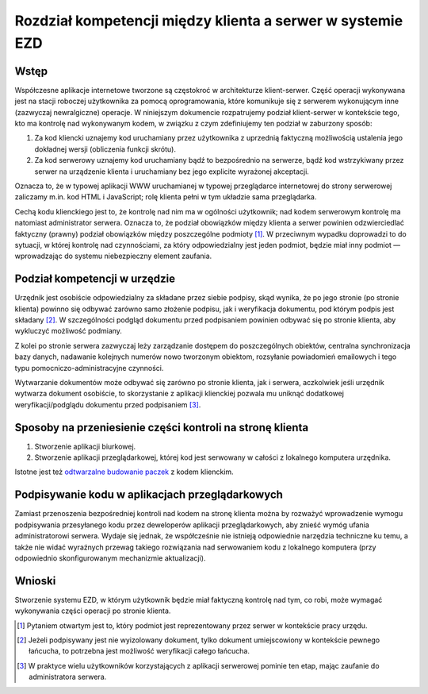 Rozdział kompetencji między klienta a serwer w systemie EZD
===========================================================

Wstęp
-----

Współczesne aplikacje internetowe tworzone są częstokroć w architekturze klient-serwer. Część operacji wykonywana jest na stacji roboczej użytkownika za pomocą oprogramowania, które komunikuje się z serwerem wykonującym inne (zazwyczaj newralgiczne) operacje. W niniejszym dokumencie rozpatrujemy podział klient-serwer w kontekście tego, kto ma kontrolę nad wykonywanym kodem, w związku z czym zdefiniujemy ten podział w zaburzony sposób:

1. Za kod kliencki uznajemy kod uruchamiany przez użytkownika z uprzednią faktyczną możliwością ustalenia jego dokładnej wersji (obliczenia funkcji skrótu).
2. Za kod serwerowy uznajemy kod uruchamiany bądź to bezpośrednio na serwerze, bądź kod wstrzykiwany przez serwer na urządzenie klienta i uruchamiany bez jego explicite wyrażonej akceptacji.

Oznacza to, że w typowej aplikacji WWW uruchamianej w typowej przeglądarce internetowej do strony serwerowej zaliczamy m.in. kod HTML i JavaScript; rolę klienta pełni w tym układzie sama przeglądarka.

Cechą kodu klienckiego jest to, że kontrolę nad nim ma w ogólności użytkownik; nad kodem serwerowym kontrolę ma natomiast administrator serwera. Oznacza to, że podział obowiązków między klienta a serwer powinien odzwierciedlać faktyczny (prawny) podział obowiązków między poszczególne podmioty [#kto-stoi-za-serwerem]_. W przeciwnym wypadku doprowadzi to do sytuacji, w której kontrolę nad czynnościami, za który odpowiedzialny jest jeden podmiot, będzie miał inny podmiot — wprowadzając do systemu niebezpieczny element zaufania.

Podział kompetencji w urzędzie
------------------------------

Urzędnik jest osobiście odpowiedzialny za składane przez siebie podpisy, skąd wynika, że po jego stronie (po stronie klienta) powinno się odbywać zarówno samo złożenie podpisu, jak i weryfikacja dokumentu, pod którym podpis jest składany [#podpis-pod-lancuchem-dokumentow]_. W szczególności podgląd dokumentu przed podpisaniem powinien odbywać się po stronie klienta, aby wykluczyć możliwość podmiany.

Z kolei po stronie serwera zazwyczaj leży zarządzanie dostępem do poszczególnych obiektów, centralna synchronizacja bazy danych, nadawanie kolejnych numerów nowo tworzonym obiektom, rozsyłanie powiadomień emailowych i tego typu pomocniczo-administracyjne czynności.

Wytwarzanie dokumentów może odbywać się zarówno po stronie klienta, jak i serwera, aczkolwiek jeśli urzędnik wytwarza dokument osobiście, to skorzystanie z aplikacji klienckiej pozwala mu uniknąć dodatkowej weryfikacji/podglądu dokumentu przed podpisaniem [#weryfikacja-dokumentow-z-serwera]_.

Sposoby na przeniesienie części kontroli na stronę klienta
----------------------------------------------------------

1. Stworzenie aplikacji biurkowej.
2. Stworzenie aplikacji przeglądarkowej, której kod jest serwowany w całości z lokalnego komputera urzędnika.

Istotne jest też `odtwarzalne budowanie paczek`_ z kodem klienckim.

Podpisywanie kodu w aplikacjach przeglądarkowych
------------------------------------------------

Zamiast przenoszenia bezpośredniej kontroli nad kodem na stronę klienta można by rozważyć wprowadzenie wymogu podpisywania przesyłanego kodu przez deweloperów aplikacji przeglądarkowych, aby znieść wymóg ufania administratorowi serwera. Wydaje się jednak, że współcześnie nie istnieją odpowiednie narzędzia techniczne ku temu, a także nie widać wyraźnych przewag takiego rozwiązania nad serwowaniem kodu z lokalnego komputera (przy odpowiednio skonfigurowanym mechanizmie aktualizacji).

Wnioski
-------

Stworzenie systemu EZD, w którym użytkownik będzie miał faktyczną kontrolę nad tym, co robi, może wymagać wykonywania części operacji po stronie klienta.

.. [#kto-stoi-za-serwerem]
   Pytaniem otwartym jest to, który podmiot jest reprezentowany przez serwer w kontekście pracy urzędu.

.. [#podpis-pod-lancuchem-dokumentow]
   Jeżeli podpisywany jest nie wyizolowany dokument, tylko dokument umiejscowiony w kontekście pewnego łańcucha, to potrzebna jest możliwość weryfikacji całego łańcucha.

.. [#weryfikacja-dokumentow-z-serwera]
   W praktyce wielu użytkowników korzystających z aplikacji serwerowej pominie ten etap, mając zaufanie do administratora serwera.

.. _odtwarzalne budowanie paczek: https://reproducible-builds.org/
